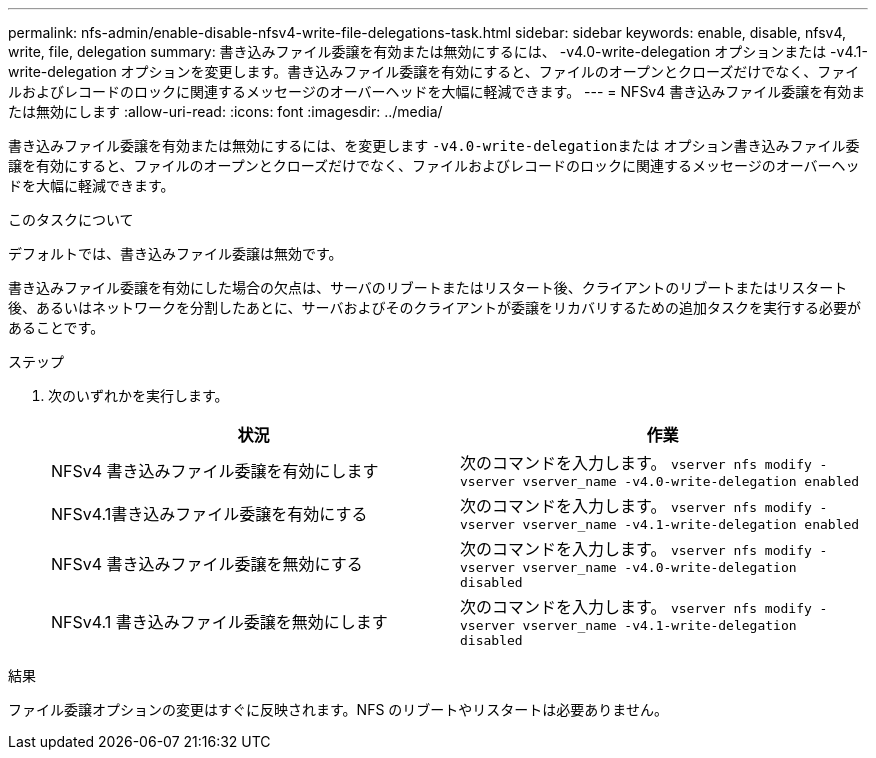 ---
permalink: nfs-admin/enable-disable-nfsv4-write-file-delegations-task.html 
sidebar: sidebar 
keywords: enable, disable, nfsv4, write, file, delegation 
summary: 書き込みファイル委譲を有効または無効にするには、 -v4.0-write-delegation オプションまたは -v4.1-write-delegation オプションを変更します。書き込みファイル委譲を有効にすると、ファイルのオープンとクローズだけでなく、ファイルおよびレコードのロックに関連するメッセージのオーバーヘッドを大幅に軽減できます。 
---
= NFSv4 書き込みファイル委譲を有効または無効にします
:allow-uri-read: 
:icons: font
:imagesdir: ../media/


[role="lead"]
書き込みファイル委譲を有効または無効にするには、を変更します ``-v4.0-write-delegation``または オプション書き込みファイル委譲を有効にすると、ファイルのオープンとクローズだけでなく、ファイルおよびレコードのロックに関連するメッセージのオーバーヘッドを大幅に軽減できます。

.このタスクについて
デフォルトでは、書き込みファイル委譲は無効です。

書き込みファイル委譲を有効にした場合の欠点は、サーバのリブートまたはリスタート後、クライアントのリブートまたはリスタート後、あるいはネットワークを分割したあとに、サーバおよびそのクライアントが委譲をリカバリするための追加タスクを実行する必要があることです。

.ステップ
. 次のいずれかを実行します。
+
[cols="2*"]
|===
| 状況 | 作業 


 a| 
NFSv4 書き込みファイル委譲を有効にします
 a| 
次のコマンドを入力します。 `vserver nfs modify -vserver vserver_name -v4.0-write-delegation enabled`



 a| 
NFSv4.1書き込みファイル委譲を有効にする
 a| 
次のコマンドを入力します。 `vserver nfs modify -vserver vserver_name -v4.1-write-delegation enabled`



 a| 
NFSv4 書き込みファイル委譲を無効にする
 a| 
次のコマンドを入力します。 `vserver nfs modify -vserver vserver_name -v4.0-write-delegation disabled`



 a| 
NFSv4.1 書き込みファイル委譲を無効にします
 a| 
次のコマンドを入力します。 `vserver nfs modify -vserver vserver_name -v4.1-write-delegation disabled`

|===


.結果
ファイル委譲オプションの変更はすぐに反映されます。NFS のリブートやリスタートは必要ありません。
